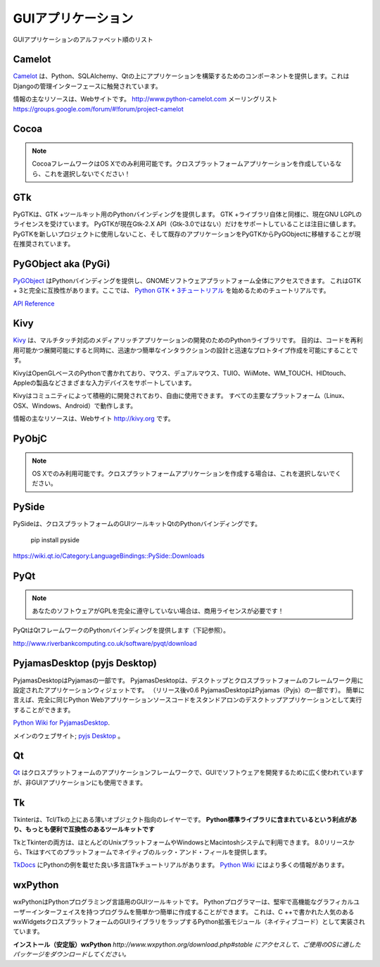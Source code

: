 .. GUI Applications
.. ================

GUIアプリケーション
===================

.. Alphabetical list of GUI Applications.

GUIアプリケーションのアルファベット順のリスト

Camelot
-------
.. `Camelot <http://www.python-camelot.com>`_ provides components for building
.. applications on top of Python, SQLAlchemy and Qt.  It is inspired by
.. the Django admin interface.

`Camelot <http://www.python-camelot.com>`_ は、Python、SQLAlchemy、Qtの上にアプリケーションを構築するためのコンポーネントを提供します。これはDjangoの管理インターフェースに触発されています。

.. The main resource for information is the website:
.. http://www.python-camelot.com
.. and the mailing list https://groups.google.com/forum/#!forum/project-camelot

情報の主なリソースは、Webサイトです。
http://www.python-camelot.com
メーリングリスト https://groups.google.com/forum/#!forum/project-camelot

Cocoa
-----
.. .. note:: The Cocoa framework is only available on OS X. Don't pick this if you're writing a cross-platform application!
.. note:: CocoaフレームワークはOS Xでのみ利用可能です。クロスプラットフォームアプリケーションを作成しているなら、これを選択しないでください！

GTk
---
.. PyGTK provides Python bindings for the GTK+ toolkit. Like the GTK+ library
.. itself, it is currently licensed under the GNU LGPL. It is worth noting that
.. PyGTK only currently supports the Gtk-2.X API (NOT Gtk-3.0). It is currently
.. recommended that PyGTK not be used for new projects and that existing
.. applications be ported from PyGTK to PyGObject.

PyGTKは、GTK +ツールキット用のPythonバインディングを提供します。 GTK +ライブラリ自体と同様に、現在GNU LGPLのライセンスを受けています。 PyGTKが現在Gtk-2.X API（Gtk-3.0ではない）だけをサポートしていることは注目に値します。 PyGTKを新しいプロジェクトに使用しないこと、そして既存のアプリケーションをPyGTKからPyGObjectに移植することが現在推奨されています。

PyGObject aka (PyGi)
--------------------
.. `PyGObject <https://wiki.gnome.org/Projects/PyGObject>`_ provides Python bindings, which gives access to the entire GNOME software platform.
.. It is fully compatible with GTK+ 3. Here is a tutorial to get started with `Python GTK+ 3 Tutorial <https://python-gtk-3-tutorial.readthedocs.io/en/latest/>`_.

`PyGObject <https://wiki.gnome.org/Projects/PyGObject>`_ はPythonバインディングを提供し、GNOMEソフトウェアプラットフォーム全体にアクセスできます。 これはGTK + 3と完全に互換性があります。ここでは、 `Python GTK + 3チュートリアル <https://python-gtk-3-tutorial.readthedocs.io/en/latest/>`_ を始めるためのチュートリアルです。

`API Reference <http://lazka.github.io/pgi-docs/>`_

Kivy
----
.. `Kivy <http://kivy.org>`_ is a Python library for development of multi-touch
.. enabled media rich applications. The aim is to allow for quick and easy
.. interaction design and rapid prototyping, while making your code reusable
.. and deployable.

`Kivy <http://kivy.org>`_ は、マルチタッチ対応のメディアリッチアプリケーションの開発のためのPythonライブラリです。 目的は、コードを再利用可能かつ展開可能にすると同時に、迅速かつ簡単なインタラクションの設計と迅速なプロトタイプ作成を可能にすることです。

.. Kivy is written in Python, based on OpenGL and supports different input devices
.. such as: Mouse, Dual Mouse, TUIO, WiiMote, WM_TOUCH, HIDtouch, Apple's products
.. and so on.

KivyはOpenGLベースのPythonで書かれており、マウス、デュアルマウス、TUIO、WiiMote、WM_TOUCH、HIDtouch、Appleの製品などさまざまな入力デバイスをサポートしています。

.. Kivy is actively being developed by a community and is free to use. It operates
.. on all major platforms (Linux, OSX, Windows, Android).

Kivyはコミュニティによって積極的に開発されており、自由に使用できます。 すべての主要なプラットフォーム（Linux、OSX、Windows、Android）で動作します。

.. The main resource for information is the website: http://kivy.org

情報の主なリソースは、Webサイト http://kivy.org です。

PyObjC
------
.. .. note:: Only available on OS X. Don't pick this if you're writing a cross-platform application.
.. note:: OS Xでのみ利用可能です。クロスプラットフォームアプリケーションを作成する場合は、これを選択しないでください。

PySide
------
.. PySide is a Python binding of the cross-platform GUI toolkit Qt.
PySideは、クロスプラットフォームのGUIツールキットQtのPythonバインディングです。

  pip install pyside

https://wiki.qt.io/Category:LanguageBindings::PySide::Downloads

PyQt
----
.. .. note:: If your software does not fully comply with the GPL you will need a commercial license!
.. note:: あなたのソフトウェアがGPLを完全に遵守していない場合は、商用ライセンスが必要です！

.. PyQt provides Python bindings for the Qt Framework (see below).
PyQtはQtフレームワークのPythonバインディングを提供します（下記参照）。

http://www.riverbankcomputing.co.uk/software/pyqt/download

PyjamasDesktop (pyjs Desktop)
-----------------------------
.. PyjamasDesktop is a port of Pyjamas. PyjamasDesktop is application widget set
.. for desktop and a cross-platform framework. (After release v0.6 PyjamasDesktop
.. is a part of Pyjamas (Pyjs)). Briefly, it allows the exact same Python web
.. application source code to be executed as a standalone desktop application.
PyjamasDesktopはPyjamasの一部です。 PyjamasDesktopは、デスクトップとクロスプラットフォームのフレームワーク用に設定されたアプリケーションウィジェットです。 （リリース後v0.6 PyjamasDesktopはPyjamas（Pyjs）の一部です）。 簡単に言えば、完全に同じPython Webアプリケーションソースコードをスタンドアロンのデスクトップアプリケーションとして実行することができます。

`Python Wiki for PyjamasDesktop <http://wiki.python.org/moin/PyjamasDesktop>`_.

.. The main website; `pyjs Desktop <http://pyjs.org/>`_.
メインのウェブサイト; `pyjs Desktop <http://pyjs.org/>`_ 。

Qt
--
.. `Qt <http://qt-project.org/>`_ is a cross-platform application framework that
.. is widely used for developing software with a GUI but can also be used for
.. non-GUI applications.
`Qt <http://qt-project.org/>`_ はクロスプラットフォームのアプリケーションフレームワークで、GUIでソフトウェアを開発するために広く使われていますが、非GUIアプリケーションにも使用できます。

Tk
--
.. Tkinter is a thin object-oriented layer on top of Tcl/Tk. **It has the advantage
.. of being included with the Python standard library, making it the most
.. convenient and compatible toolkit to program with.**
Tkinterは、Tcl/Tkの上にある薄いオブジェクト指向のレイヤーです。 **Python標準ライブラリに含まれているという利点があり、もっとも便利で互換性のあるツールキットです**

.. Both Tk and Tkinter are available on most Unix platforms, as well as on Windows
.. and Macintosh systems. Starting with the 8.0 release, Tk offers native look and
.. feel on all platforms.
TkとTkinterの両方は、ほとんどのUnixプラットフォームやWindowsとMacintoshシステムで利用できます。 8.0リリースから、Tkはすべてのプラットフォームでネイティブのルック・アンド・フィールを提供します。

.. There's a good multi-language Tk tutorial with Python examples at
.. `TkDocs <http://www.tkdocs.com/tutorial/index.html>`_. There's more information
.. available on the `Python Wiki <http://wiki.python.org/moin/TkInter>`_.
`TkDocs <http://www.tkdocs.com/tutorial/index.html>`_ にPythonの例を載せた良い多言語Tkチュートリアルがあります。 `Python Wiki <http://wiki.python.org/moin/TkInter>`_ にはより多くの情報があります。

wxPython
--------
.. wxPython is a GUI toolkit for the Python programming language. It allows
.. Python programmers to create programs with a robust, highly functional
.. graphical user interface, simply and easily. It is implemented as a Python
.. extension module (native code) that wraps the popular wxWidgets cross platform
.. GUI library, which is written in C++.
wxPythonはPythonプログラミング言語用のGUIツールキットです。 Pythonプログラマーは、堅牢で高機能なグラフィカルユーザーインターフェイスを持つプログラムを簡単かつ簡単に作成することができます。 これは、C ++で書かれた人気のあるwxWidgetsクロスプラットフォームのGUIライブラリをラップするPython拡張モジュール（ネイティブコード）として実装されています。

.. **Install (Stable) wxPython**
.. *go to http://www.wxpython.org/download.php#stable and download the appropriate
.. package for your OS.*
**インストール（安定版）wxPython**
*http://www.wxpython.org/download.php#stable にアクセスして、ご使用のOSに適したパッケージをダウンロードしてください。*
